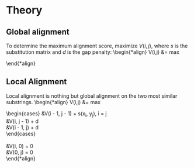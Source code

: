 #+STARTUP: latexpreview

* Theory
** Global alignment
To determine the maximum alignment score, maximize $V(i, j)$, where $s$ is the
substitution matrix and $d$ is the gap penalty:
\begin{*align}
V(i,j) &= max
\begin{cases}
&V(i - 1, j - 1) + s(x_i, y_j), i = j\\
&V(i, j - 1) + d, i < j\\
&V(i - 1, j) + d, i > j\\
\end{cases}
\end{*align}
** Local Alignment
Local alignment is nothing but global alignment on the two most similar substrings.
\begin{*align}
V(i,j) &= max
\begin{cases}
&V(i - 1, j - 1) + s(x_i, y_j), i = j\\
&V(i, j - 1) + d\\
&V(i - 1, j) + d\\
\end{cases}\\
\intertext{where}\\
&V(i, 0) = 0\\
&V(0, j) = 0\\
\end{*align}
